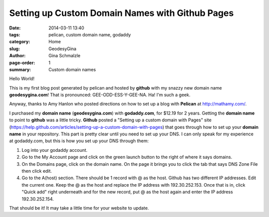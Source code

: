 Setting up Custom Domain Names with Github Pages
#################################################

:date: 2014-03-11 13:40
:tags: pelican, custom domain name, godaddy
:category: Home
:slug: GeodesyGina
:author: Gina Schmalzle
:page-order: 1
:summary: Custom domain names 

Hello World!

This is my first blog post generated by pelican and hosted by **github** with my snazzy new domain name **geodesygina.com**!  That is pronounced:
GEE-ODD-ESS-Y-GEE-NA.  Ha! I'm such a geek.

Anyway, thanks to Amy Hanlon who posted directions on how to set up a blog with **Pelican** at http://mathamy.com/.  

I purchased  my **domain name** (**geodesygina.com**) with **godaddy.com**, for $12.19 for 2 years.  Getting the **domain name** to point to **github** was a little tricky.  **Github** posted a "Setting up a custom domain with Pages" site (https://help.github.com/articles/setting-up-a-custom-domain-with-pages) that goes through how to set up your **domain name** in your repository.  This part is pretty clear until you need to set up your DNS.  I can only speak for my experience at godaddy.com, but this is how you set up your DNS through them: 

1. Log into your godaddy account. 
2. Go to the My Account page and click on the green launch button to the right of where it says domains. 
3. On the Domains page, click on the domain name. On the page it brings you to click the tab that says DNS Zone File then click edit.
4. Go to the A(host) section. There should be 1 record with @ as the host. Github has two different IP addresses. Edit the current one. Keep the @ as the host and replace the IP address with 192.30.252.153. Once that is in, click "Quick add" right underneath and for the new record, put @ as the host again and enter the IP address 192.30.252.154.

That should be it! It may take a little time for your website to update.


